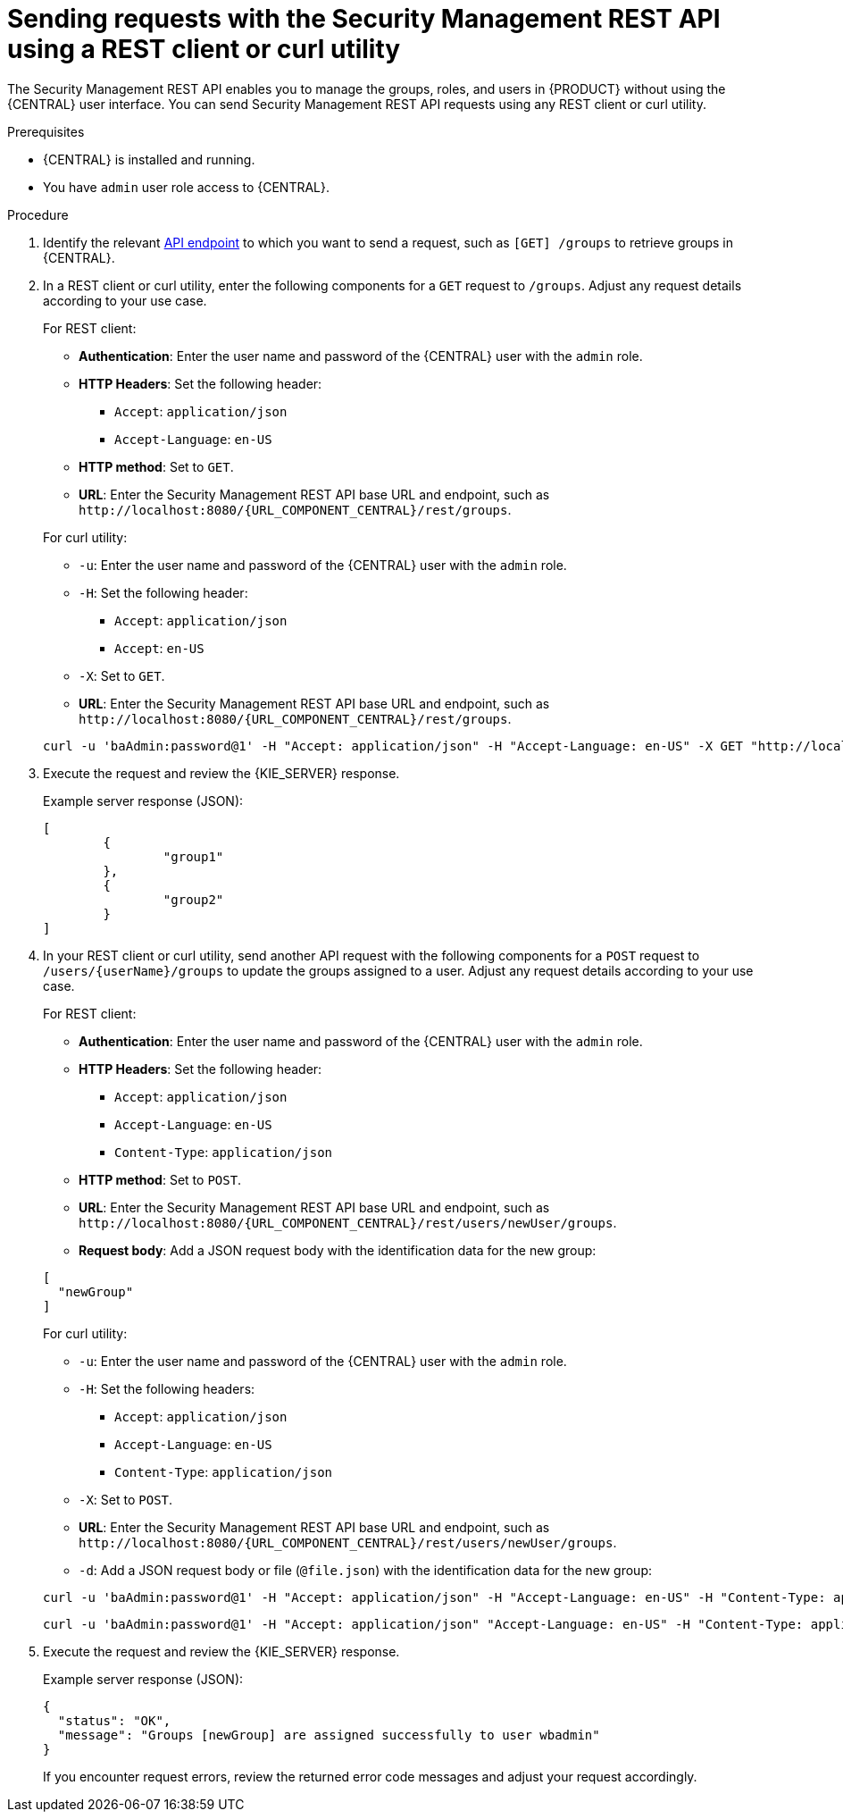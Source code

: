 [id='security-management-rest-api-requests-proc_{context}']
= Sending requests with the Security Management REST API using a REST client or curl utility

The Security Management REST API enables you to manage the groups, roles, and users in {PRODUCT} without using the {CENTRAL} user interface. You can send Security Management REST API requests using any REST client or curl utility.

.Prerequisites
* {CENTRAL} is installed and running.
* You have `admin` user role access to {CENTRAL}.

.Procedure
. Identify the relevant xref:security-management-rest-api-endpoints-ref_kie-apis[API endpoint] to which you want to send a request, such as `[GET] /groups` to retrieve groups in {CENTRAL}.
. In a REST client or curl utility, enter the following components for a `GET` request to `/groups`. Adjust any request details according to your use case.
+
--
For REST client:

* *Authentication*: Enter the user name and password of the {CENTRAL} user with the `admin` role.
* *HTTP Headers*: Set the following header:
** `Accept`: `application/json`
** `Accept-Language`: `en-US`
* *HTTP method*: Set to `GET`.
* *URL*: Enter the Security Management REST API base URL and endpoint, such as `\http://localhost:8080/{URL_COMPONENT_CENTRAL}/rest/groups`.


For curl utility:

* `-u`: Enter the user name and password of the {CENTRAL} user with the `admin` role.
* `-H`: Set the following header:
** `Accept`: `application/json`
** `Accept`: `en-US`
* `-X`: Set to `GET`.
* *URL*: Enter the Security Management REST API base URL and endpoint, such as `\http://localhost:8080/{URL_COMPONENT_CENTRAL}/rest/groups`.

[source,subs="attributes+"]
----
curl -u 'baAdmin:password@1' -H "Accept: application/json" -H "Accept-Language: en-US" -X GET "http://localhost:8080/{URL_COMPONENT_CENTRAL}/rest/groups"
----
--

. Execute the request and review the {KIE_SERVER} response.
+
--
Example server response (JSON):

[source,json]
----
[
  	{
		"group1"
	},
	{
		"group2"
	}
]
----
--
. In your REST client or curl utility, send another API request with the following components for a `POST` request to `/users/{userName}/groups` to update the groups assigned to a user. Adjust any request details according to your use case.
+
--
For REST client:

* *Authentication*: Enter the user name and password of the {CENTRAL} user with the `admin` role.
* *HTTP Headers*: Set the following header:
** `Accept`: `application/json`
** `Accept-Language`: `en-US`
** `Content-Type`: `application/json`
* *HTTP method*: Set to `POST`.
* *URL*: Enter the Security Management REST API base URL and endpoint, such as `\http://localhost:8080/{URL_COMPONENT_CENTRAL}/rest/users/newUser/groups`.
* *Request body*: Add a JSON request body with the identification data for the new group:

[source,json]
----
[
  "newGroup"
]
----

For curl utility:

* `-u`: Enter the user name and password of the {CENTRAL} user with the `admin` role.
* `-H`: Set the following headers:
** `Accept`: `application/json`
** `Accept-Language`: `en-US`
** `Content-Type`: `application/json`
* `-X`: Set to `POST`.
* *URL*: Enter the Security Management REST API base URL and endpoint, such as `\http://localhost:8080/{URL_COMPONENT_CENTRAL}/rest/users/newUser/groups`.
* `-d`: Add a JSON request body or file (`@file.json`) with the identification data for the new group:

[source,subs="attributes+"]
----
curl -u 'baAdmin:password@1' -H "Accept: application/json" -H "Accept-Language: en-US" -H "Content-Type: application/json" -X POST "http://localhost:8080/{URL_COMPONENT_CENTRAL}/rest/users/newUser/groups" -d "["newGroup"]"
----

[source,subs="attributes+"]
----
curl -u 'baAdmin:password@1' -H "Accept: application/json" "Accept-Language: en-US" -H "Content-Type: application/json" -X POST "http://localhost:8080/{URL_COMPONENT_CENTRAL}/rest/users/newUser/groups" -d @user-groups.json
----
--
. Execute the request and review the {KIE_SERVER} response.
+
--
Example server response (JSON):

[source,json]
----
{
  "status": "OK",
  "message": "Groups [newGroup] are assigned successfully to user wbadmin"
}
----

If you encounter request errors, review the returned error code messages and adjust your request accordingly.
--

